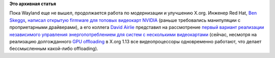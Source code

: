 .. title: Улучшения в видеодрайверах для X.org от участников Fedora
.. slug: Улучшения-в-видеодрайверах-для-xorg-от-участников-fedora
.. date: 2012-09-12 10:25:38
.. tags:
.. category:
.. link:
.. description:
.. type: text
.. author: Peter Lemenkov

**Это архивная статья**


Пока Wayland еще не вышел, продолжается работа по модернизации и
улучшению X.org. Инженер Red Hat, `Ben
Skeggs <https://www.openhub.net/accounts/darktama>`__, `написал открытую
firmware для топовых видеокарт
NVIDIA <http://cgit.freedesktop.org/nouveau/linux-2.6/commit/?id=261c16a6a044eb1e58f3b839ce2aff18bcf8eebe>`__
(раньше требовались манипуляции с проприетарными драйверами), а его
коллега `David Airlie <https://www.openhub.net/accounts/airlied>`__
представил на рассмотрение `первый вариант реализации независимого
управления энергопотреблением для систем с несколькими
видеокартами <https://thread.gmane.org/gmane.comp.video.dri.devel/73709>`__
(сейчас, несмотря на реализацию долгожданного `GPU
offloading </content/Переключающаяся-графика-скоро-в-linux>`__ в X.org
1.13 все видеопроцессоры одновременно работают, что делает бессмысленным
какой-либо offloading).

